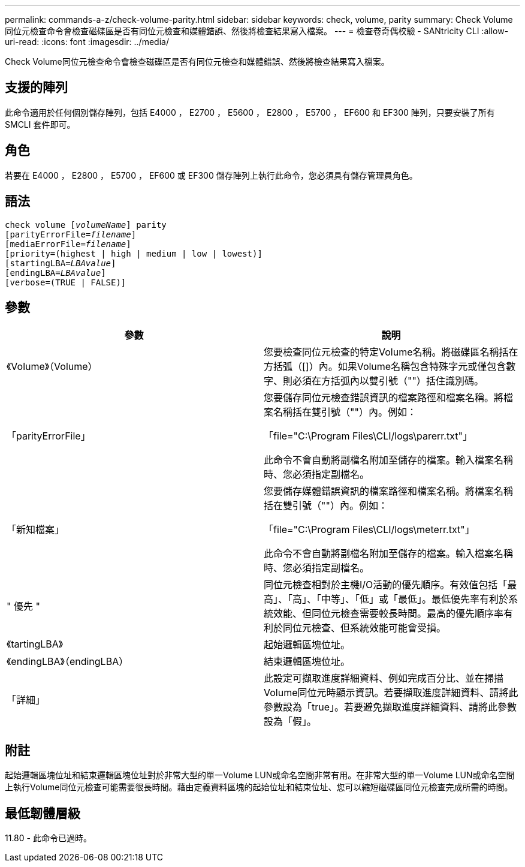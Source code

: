 ---
permalink: commands-a-z/check-volume-parity.html 
sidebar: sidebar 
keywords: check, volume, parity 
summary: Check Volume同位元檢查命令會檢查磁碟區是否有同位元檢查和媒體錯誤、然後將檢查結果寫入檔案。 
---
= 檢查卷奇偶校驗 - SANtricity CLI
:allow-uri-read: 
:icons: font
:imagesdir: ../media/


[role="lead"]
Check Volume同位元檢查命令會檢查磁碟區是否有同位元檢查和媒體錯誤、然後將檢查結果寫入檔案。



== 支援的陣列

此命令適用於任何個別儲存陣列，包括 E4000 ， E2700 ， E5600 ， E2800 ， E5700 ， EF600 和 EF300 陣列，只要安裝了所有 SMCLI 套件即可。



== 角色

若要在 E4000 ， E2800 ， E5700 ， EF600 或 EF300 儲存陣列上執行此命令，您必須具有儲存管理員角色。



== 語法

[source, cli, subs="+macros"]
----
check volume pass:quotes[[_volumeName_]] parity
[parityErrorFile=pass:quotes[_filename_]]
[mediaErrorFile=pass:quotes[_filename_]]
[priority=(highest | high | medium | low | lowest)]
[startingLBA=pass:quotes[_LBAvalue_]]
[endingLBA=pass:quotes[_LBAvalue_]]
[verbose=(TRUE | FALSE)]
----


== 參數

|===
| 參數 | 說明 


 a| 
《Volume》（Volume）
 a| 
您要檢查同位元檢查的特定Volume名稱。將磁碟區名稱括在方括弧（[]）內。如果Volume名稱包含特殊字元或僅包含數字、則必須在方括弧內以雙引號（""）括住識別碼。



 a| 
「parityErrorFile」
 a| 
您要儲存同位元檢查錯誤資訊的檔案路徑和檔案名稱。將檔案名稱括在雙引號（""）內。例如：

「file="C:\Program Files\CLI/logs\parerr.txt"」

此命令不會自動將副檔名附加至儲存的檔案。輸入檔案名稱時、您必須指定副檔名。



 a| 
「新知檔案」
 a| 
您要儲存媒體錯誤資訊的檔案路徑和檔案名稱。將檔案名稱括在雙引號（""）內。例如：

「file="C:\Program Files\CLI/logs\meterr.txt"」

此命令不會自動將副檔名附加至儲存的檔案。輸入檔案名稱時、您必須指定副檔名。



 a| 
" 優先 "
 a| 
同位元檢查相對於主機I/O活動的優先順序。有效值包括「最高」、「高」、「中等」、「低」或「最低」。最低優先率有利於系統效能、但同位元檢查需要較長時間。最高的優先順序率有利於同位元檢查、但系統效能可能會受損。



 a| 
《tartingLBA》
 a| 
起始邏輯區塊位址。



 a| 
《endingLBA》（endingLBA）
 a| 
結束邏輯區塊位址。



 a| 
「詳細」
 a| 
此設定可擷取進度詳細資料、例如完成百分比、並在掃描Volume同位元時顯示資訊。若要擷取進度詳細資料、請將此參數設為「true」。若要避免擷取進度詳細資料、請將此參數設為「假」。

|===


== 附註

起始邏輯區塊位址和結束邏輯區塊位址對於非常大型的單一Volume LUN或命名空間非常有用。在非常大型的單一Volume LUN或命名空間上執行Volume同位元檢查可能需要很長時間。藉由定義資料區塊的起始位址和結束位址、您可以縮短磁碟區同位元檢查完成所需的時間。



== 最低韌體層級

11.80 - 此命令已過時。
